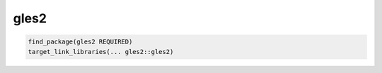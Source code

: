 .. spelling::

    gles2

.. _pkg.gles2:

gles2
=====

.. code-block:: cmake

    find_package(gles2 REQUIRED)
    target_link_libraries(... gles2::gles2)
